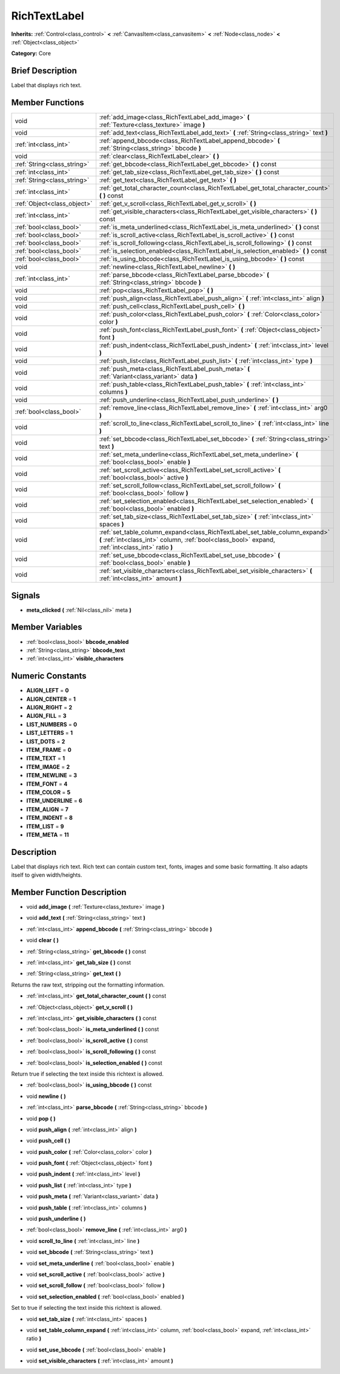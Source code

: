 .. Generated automatically by doc/tools/makerst.py in Godot's source tree.
.. DO NOT EDIT THIS FILE, but the doc/base/classes.xml source instead.

.. _class_RichTextLabel:

RichTextLabel
=============

**Inherits:** :ref:`Control<class_control>` **<** :ref:`CanvasItem<class_canvasitem>` **<** :ref:`Node<class_node>` **<** :ref:`Object<class_object>`

**Category:** Core

Brief Description
-----------------

Label that displays rich text.

Member Functions
----------------

+------------------------------+-------------------------------------------------------------------------------------------------------------------------------------------------------------------------------------+
| void                         | :ref:`add_image<class_RichTextLabel_add_image>`  **(** :ref:`Texture<class_texture>` image  **)**                                                                                   |
+------------------------------+-------------------------------------------------------------------------------------------------------------------------------------------------------------------------------------+
| void                         | :ref:`add_text<class_RichTextLabel_add_text>`  **(** :ref:`String<class_string>` text  **)**                                                                                        |
+------------------------------+-------------------------------------------------------------------------------------------------------------------------------------------------------------------------------------+
| :ref:`int<class_int>`        | :ref:`append_bbcode<class_RichTextLabel_append_bbcode>`  **(** :ref:`String<class_string>` bbcode  **)**                                                                            |
+------------------------------+-------------------------------------------------------------------------------------------------------------------------------------------------------------------------------------+
| void                         | :ref:`clear<class_RichTextLabel_clear>`  **(** **)**                                                                                                                                |
+------------------------------+-------------------------------------------------------------------------------------------------------------------------------------------------------------------------------------+
| :ref:`String<class_string>`  | :ref:`get_bbcode<class_RichTextLabel_get_bbcode>`  **(** **)** const                                                                                                                |
+------------------------------+-------------------------------------------------------------------------------------------------------------------------------------------------------------------------------------+
| :ref:`int<class_int>`        | :ref:`get_tab_size<class_RichTextLabel_get_tab_size>`  **(** **)** const                                                                                                            |
+------------------------------+-------------------------------------------------------------------------------------------------------------------------------------------------------------------------------------+
| :ref:`String<class_string>`  | :ref:`get_text<class_RichTextLabel_get_text>`  **(** **)**                                                                                                                          |
+------------------------------+-------------------------------------------------------------------------------------------------------------------------------------------------------------------------------------+
| :ref:`int<class_int>`        | :ref:`get_total_character_count<class_RichTextLabel_get_total_character_count>`  **(** **)** const                                                                                  |
+------------------------------+-------------------------------------------------------------------------------------------------------------------------------------------------------------------------------------+
| :ref:`Object<class_object>`  | :ref:`get_v_scroll<class_RichTextLabel_get_v_scroll>`  **(** **)**                                                                                                                  |
+------------------------------+-------------------------------------------------------------------------------------------------------------------------------------------------------------------------------------+
| :ref:`int<class_int>`        | :ref:`get_visible_characters<class_RichTextLabel_get_visible_characters>`  **(** **)** const                                                                                        |
+------------------------------+-------------------------------------------------------------------------------------------------------------------------------------------------------------------------------------+
| :ref:`bool<class_bool>`      | :ref:`is_meta_underlined<class_RichTextLabel_is_meta_underlined>`  **(** **)** const                                                                                                |
+------------------------------+-------------------------------------------------------------------------------------------------------------------------------------------------------------------------------------+
| :ref:`bool<class_bool>`      | :ref:`is_scroll_active<class_RichTextLabel_is_scroll_active>`  **(** **)** const                                                                                                    |
+------------------------------+-------------------------------------------------------------------------------------------------------------------------------------------------------------------------------------+
| :ref:`bool<class_bool>`      | :ref:`is_scroll_following<class_RichTextLabel_is_scroll_following>`  **(** **)** const                                                                                              |
+------------------------------+-------------------------------------------------------------------------------------------------------------------------------------------------------------------------------------+
| :ref:`bool<class_bool>`      | :ref:`is_selection_enabled<class_RichTextLabel_is_selection_enabled>`  **(** **)** const                                                                                            |
+------------------------------+-------------------------------------------------------------------------------------------------------------------------------------------------------------------------------------+
| :ref:`bool<class_bool>`      | :ref:`is_using_bbcode<class_RichTextLabel_is_using_bbcode>`  **(** **)** const                                                                                                      |
+------------------------------+-------------------------------------------------------------------------------------------------------------------------------------------------------------------------------------+
| void                         | :ref:`newline<class_RichTextLabel_newline>`  **(** **)**                                                                                                                            |
+------------------------------+-------------------------------------------------------------------------------------------------------------------------------------------------------------------------------------+
| :ref:`int<class_int>`        | :ref:`parse_bbcode<class_RichTextLabel_parse_bbcode>`  **(** :ref:`String<class_string>` bbcode  **)**                                                                              |
+------------------------------+-------------------------------------------------------------------------------------------------------------------------------------------------------------------------------------+
| void                         | :ref:`pop<class_RichTextLabel_pop>`  **(** **)**                                                                                                                                    |
+------------------------------+-------------------------------------------------------------------------------------------------------------------------------------------------------------------------------------+
| void                         | :ref:`push_align<class_RichTextLabel_push_align>`  **(** :ref:`int<class_int>` align  **)**                                                                                         |
+------------------------------+-------------------------------------------------------------------------------------------------------------------------------------------------------------------------------------+
| void                         | :ref:`push_cell<class_RichTextLabel_push_cell>`  **(** **)**                                                                                                                        |
+------------------------------+-------------------------------------------------------------------------------------------------------------------------------------------------------------------------------------+
| void                         | :ref:`push_color<class_RichTextLabel_push_color>`  **(** :ref:`Color<class_color>` color  **)**                                                                                     |
+------------------------------+-------------------------------------------------------------------------------------------------------------------------------------------------------------------------------------+
| void                         | :ref:`push_font<class_RichTextLabel_push_font>`  **(** :ref:`Object<class_object>` font  **)**                                                                                      |
+------------------------------+-------------------------------------------------------------------------------------------------------------------------------------------------------------------------------------+
| void                         | :ref:`push_indent<class_RichTextLabel_push_indent>`  **(** :ref:`int<class_int>` level  **)**                                                                                       |
+------------------------------+-------------------------------------------------------------------------------------------------------------------------------------------------------------------------------------+
| void                         | :ref:`push_list<class_RichTextLabel_push_list>`  **(** :ref:`int<class_int>` type  **)**                                                                                            |
+------------------------------+-------------------------------------------------------------------------------------------------------------------------------------------------------------------------------------+
| void                         | :ref:`push_meta<class_RichTextLabel_push_meta>`  **(** :ref:`Variant<class_variant>` data  **)**                                                                                    |
+------------------------------+-------------------------------------------------------------------------------------------------------------------------------------------------------------------------------------+
| void                         | :ref:`push_table<class_RichTextLabel_push_table>`  **(** :ref:`int<class_int>` columns  **)**                                                                                       |
+------------------------------+-------------------------------------------------------------------------------------------------------------------------------------------------------------------------------------+
| void                         | :ref:`push_underline<class_RichTextLabel_push_underline>`  **(** **)**                                                                                                              |
+------------------------------+-------------------------------------------------------------------------------------------------------------------------------------------------------------------------------------+
| :ref:`bool<class_bool>`      | :ref:`remove_line<class_RichTextLabel_remove_line>`  **(** :ref:`int<class_int>` arg0  **)**                                                                                        |
+------------------------------+-------------------------------------------------------------------------------------------------------------------------------------------------------------------------------------+
| void                         | :ref:`scroll_to_line<class_RichTextLabel_scroll_to_line>`  **(** :ref:`int<class_int>` line  **)**                                                                                  |
+------------------------------+-------------------------------------------------------------------------------------------------------------------------------------------------------------------------------------+
| void                         | :ref:`set_bbcode<class_RichTextLabel_set_bbcode>`  **(** :ref:`String<class_string>` text  **)**                                                                                    |
+------------------------------+-------------------------------------------------------------------------------------------------------------------------------------------------------------------------------------+
| void                         | :ref:`set_meta_underline<class_RichTextLabel_set_meta_underline>`  **(** :ref:`bool<class_bool>` enable  **)**                                                                      |
+------------------------------+-------------------------------------------------------------------------------------------------------------------------------------------------------------------------------------+
| void                         | :ref:`set_scroll_active<class_RichTextLabel_set_scroll_active>`  **(** :ref:`bool<class_bool>` active  **)**                                                                        |
+------------------------------+-------------------------------------------------------------------------------------------------------------------------------------------------------------------------------------+
| void                         | :ref:`set_scroll_follow<class_RichTextLabel_set_scroll_follow>`  **(** :ref:`bool<class_bool>` follow  **)**                                                                        |
+------------------------------+-------------------------------------------------------------------------------------------------------------------------------------------------------------------------------------+
| void                         | :ref:`set_selection_enabled<class_RichTextLabel_set_selection_enabled>`  **(** :ref:`bool<class_bool>` enabled  **)**                                                               |
+------------------------------+-------------------------------------------------------------------------------------------------------------------------------------------------------------------------------------+
| void                         | :ref:`set_tab_size<class_RichTextLabel_set_tab_size>`  **(** :ref:`int<class_int>` spaces  **)**                                                                                    |
+------------------------------+-------------------------------------------------------------------------------------------------------------------------------------------------------------------------------------+
| void                         | :ref:`set_table_column_expand<class_RichTextLabel_set_table_column_expand>`  **(** :ref:`int<class_int>` column, :ref:`bool<class_bool>` expand, :ref:`int<class_int>` ratio  **)** |
+------------------------------+-------------------------------------------------------------------------------------------------------------------------------------------------------------------------------------+
| void                         | :ref:`set_use_bbcode<class_RichTextLabel_set_use_bbcode>`  **(** :ref:`bool<class_bool>` enable  **)**                                                                              |
+------------------------------+-------------------------------------------------------------------------------------------------------------------------------------------------------------------------------------+
| void                         | :ref:`set_visible_characters<class_RichTextLabel_set_visible_characters>`  **(** :ref:`int<class_int>` amount  **)**                                                                |
+------------------------------+-------------------------------------------------------------------------------------------------------------------------------------------------------------------------------------+

Signals
-------

-  **meta_clicked**  **(** :ref:`Nil<class_nil>` meta  **)**

Member Variables
----------------

- :ref:`bool<class_bool>` **bbcode_enabled**
- :ref:`String<class_string>` **bbcode_text**
- :ref:`int<class_int>` **visible_characters**

Numeric Constants
-----------------

- **ALIGN_LEFT** = **0**
- **ALIGN_CENTER** = **1**
- **ALIGN_RIGHT** = **2**
- **ALIGN_FILL** = **3**
- **LIST_NUMBERS** = **0**
- **LIST_LETTERS** = **1**
- **LIST_DOTS** = **2**
- **ITEM_FRAME** = **0**
- **ITEM_TEXT** = **1**
- **ITEM_IMAGE** = **2**
- **ITEM_NEWLINE** = **3**
- **ITEM_FONT** = **4**
- **ITEM_COLOR** = **5**
- **ITEM_UNDERLINE** = **6**
- **ITEM_ALIGN** = **7**
- **ITEM_INDENT** = **8**
- **ITEM_LIST** = **9**
- **ITEM_META** = **11**

Description
-----------

Label that displays rich text. Rich text can contain custom text, fonts, images and some basic formatting. It also adapts itself to given width/heights.

Member Function Description
---------------------------

.. _class_RichTextLabel_add_image:

- void  **add_image**  **(** :ref:`Texture<class_texture>` image  **)**

.. _class_RichTextLabel_add_text:

- void  **add_text**  **(** :ref:`String<class_string>` text  **)**

.. _class_RichTextLabel_append_bbcode:

- :ref:`int<class_int>`  **append_bbcode**  **(** :ref:`String<class_string>` bbcode  **)**

.. _class_RichTextLabel_clear:

- void  **clear**  **(** **)**

.. _class_RichTextLabel_get_bbcode:

- :ref:`String<class_string>`  **get_bbcode**  **(** **)** const

.. _class_RichTextLabel_get_tab_size:

- :ref:`int<class_int>`  **get_tab_size**  **(** **)** const

.. _class_RichTextLabel_get_text:

- :ref:`String<class_string>`  **get_text**  **(** **)**

Returns the raw text, stripping out the formatting information.

.. _class_RichTextLabel_get_total_character_count:

- :ref:`int<class_int>`  **get_total_character_count**  **(** **)** const

.. _class_RichTextLabel_get_v_scroll:

- :ref:`Object<class_object>`  **get_v_scroll**  **(** **)**

.. _class_RichTextLabel_get_visible_characters:

- :ref:`int<class_int>`  **get_visible_characters**  **(** **)** const

.. _class_RichTextLabel_is_meta_underlined:

- :ref:`bool<class_bool>`  **is_meta_underlined**  **(** **)** const

.. _class_RichTextLabel_is_scroll_active:

- :ref:`bool<class_bool>`  **is_scroll_active**  **(** **)** const

.. _class_RichTextLabel_is_scroll_following:

- :ref:`bool<class_bool>`  **is_scroll_following**  **(** **)** const

.. _class_RichTextLabel_is_selection_enabled:

- :ref:`bool<class_bool>`  **is_selection_enabled**  **(** **)** const

Return true if selecting the text inside this richtext is allowed.

.. _class_RichTextLabel_is_using_bbcode:

- :ref:`bool<class_bool>`  **is_using_bbcode**  **(** **)** const

.. _class_RichTextLabel_newline:

- void  **newline**  **(** **)**

.. _class_RichTextLabel_parse_bbcode:

- :ref:`int<class_int>`  **parse_bbcode**  **(** :ref:`String<class_string>` bbcode  **)**

.. _class_RichTextLabel_pop:

- void  **pop**  **(** **)**

.. _class_RichTextLabel_push_align:

- void  **push_align**  **(** :ref:`int<class_int>` align  **)**

.. _class_RichTextLabel_push_cell:

- void  **push_cell**  **(** **)**

.. _class_RichTextLabel_push_color:

- void  **push_color**  **(** :ref:`Color<class_color>` color  **)**

.. _class_RichTextLabel_push_font:

- void  **push_font**  **(** :ref:`Object<class_object>` font  **)**

.. _class_RichTextLabel_push_indent:

- void  **push_indent**  **(** :ref:`int<class_int>` level  **)**

.. _class_RichTextLabel_push_list:

- void  **push_list**  **(** :ref:`int<class_int>` type  **)**

.. _class_RichTextLabel_push_meta:

- void  **push_meta**  **(** :ref:`Variant<class_variant>` data  **)**

.. _class_RichTextLabel_push_table:

- void  **push_table**  **(** :ref:`int<class_int>` columns  **)**

.. _class_RichTextLabel_push_underline:

- void  **push_underline**  **(** **)**

.. _class_RichTextLabel_remove_line:

- :ref:`bool<class_bool>`  **remove_line**  **(** :ref:`int<class_int>` arg0  **)**

.. _class_RichTextLabel_scroll_to_line:

- void  **scroll_to_line**  **(** :ref:`int<class_int>` line  **)**

.. _class_RichTextLabel_set_bbcode:

- void  **set_bbcode**  **(** :ref:`String<class_string>` text  **)**

.. _class_RichTextLabel_set_meta_underline:

- void  **set_meta_underline**  **(** :ref:`bool<class_bool>` enable  **)**

.. _class_RichTextLabel_set_scroll_active:

- void  **set_scroll_active**  **(** :ref:`bool<class_bool>` active  **)**

.. _class_RichTextLabel_set_scroll_follow:

- void  **set_scroll_follow**  **(** :ref:`bool<class_bool>` follow  **)**

.. _class_RichTextLabel_set_selection_enabled:

- void  **set_selection_enabled**  **(** :ref:`bool<class_bool>` enabled  **)**

Set to true if selecting the text inside this richtext is allowed.

.. _class_RichTextLabel_set_tab_size:

- void  **set_tab_size**  **(** :ref:`int<class_int>` spaces  **)**

.. _class_RichTextLabel_set_table_column_expand:

- void  **set_table_column_expand**  **(** :ref:`int<class_int>` column, :ref:`bool<class_bool>` expand, :ref:`int<class_int>` ratio  **)**

.. _class_RichTextLabel_set_use_bbcode:

- void  **set_use_bbcode**  **(** :ref:`bool<class_bool>` enable  **)**

.. _class_RichTextLabel_set_visible_characters:

- void  **set_visible_characters**  **(** :ref:`int<class_int>` amount  **)**


